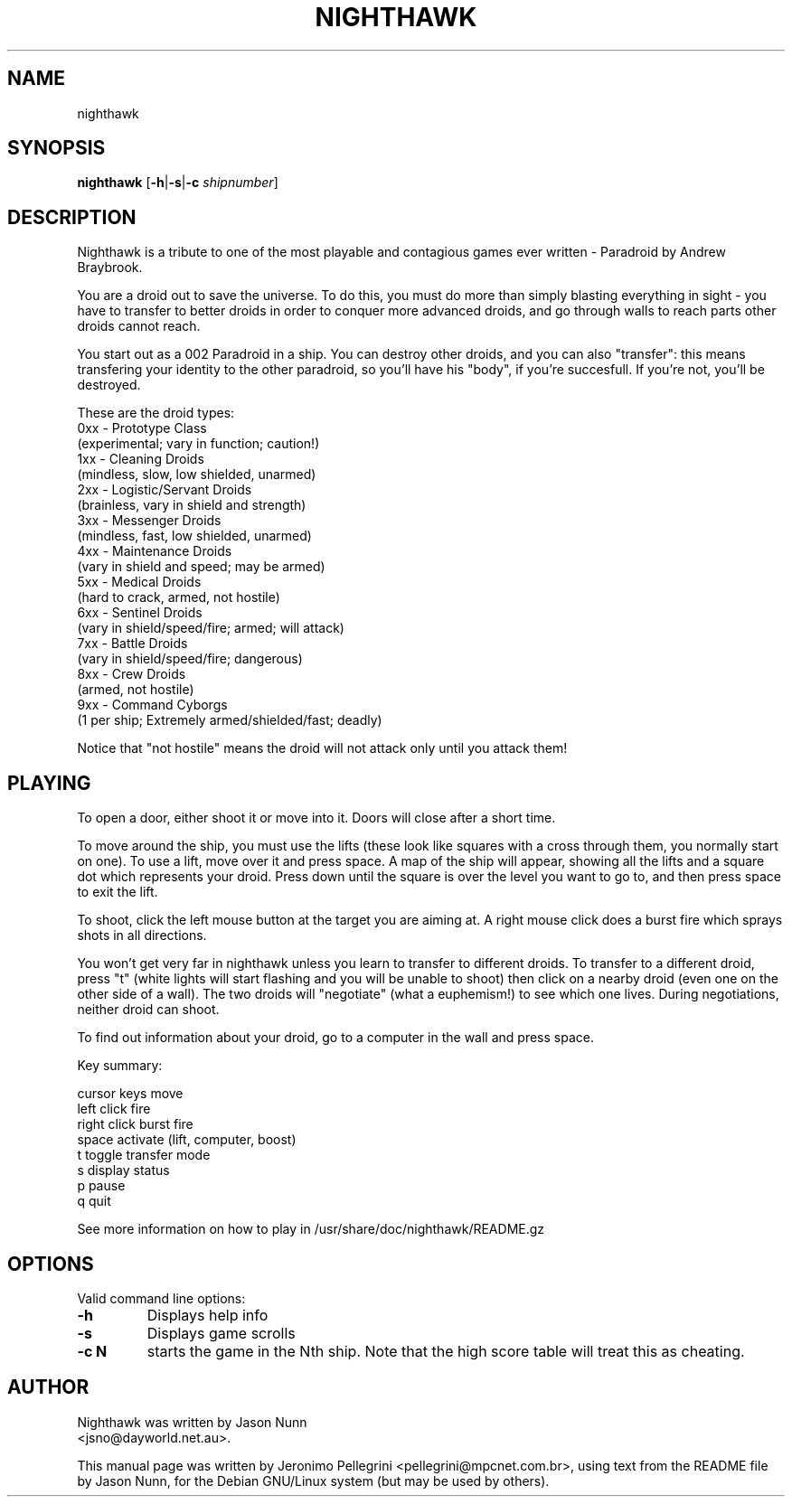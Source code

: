 .TH NIGHTHAWK 6 2001-06-10
.SH NAME
nighthawk
.SH SYNOPSIS
.B nighthawk 
.RB [\| \-h \||\| \-s \||\| \-c
.IR ship \| number ]
.SH DESCRIPTION
.P
Nighthawk is a tribute to one of the most playable and contagious games
ever written - Paradroid by Andrew Braybrook.
.P
You are a droid out to save the universe. To do this, you must do more
than simply blasting everything in sight - you have to transfer to better
droids in order to conquer more advanced droids, and go through walls to
reach parts other droids cannot reach. 
.P
You start out as a 002 Paradroid in a ship. You can destroy other droids,
and you can also "transfer": this means transfering your identity to the
other paradroid, so you'll have his "body", if you're succesfull. If you're
not, you'll be destroyed.
.P
These are the droid types:
 0xx - Prototype Class
       (experimental; vary in function; caution!)
 1xx - Cleaning Droids 
       (mindless, slow, low shielded, unarmed)
 2xx - Logistic/Servant Droids 
       (brainless, vary in shield and strength)
 3xx - Messenger Droids 
       (mindless, fast, low shielded, unarmed)
 4xx - Maintenance Droids 
       (vary in shield and speed; may be armed)
 5xx - Medical Droids 
       (hard to crack, armed, not hostile)
 6xx - Sentinel Droids 
       (vary in shield/speed/fire; armed; will attack)
 7xx - Battle Droids 
       (vary in shield/speed/fire; dangerous)
 8xx - Crew Droids 
       (armed, not hostile)
 9xx - Command Cyborgs 
       (1 per ship; Extremely armed/shielded/fast; deadly)

Notice that "not hostile" means the droid will not attack only until you attack
them!
.SH PLAYING
To open a door, either shoot it or move into it. Doors will close after
a short time.
.P
To move around the ship, you must use the lifts (these look like squares
with a cross through them, you normally start on one). To use a lift, move
over it and press space. A map of the ship will appear, showing all the
lifts and a square dot which represents your droid. Press down until the
square is over the level you want to go to, and then press space to exit the
lift.
.P
To shoot, click the left mouse button at the target you are aiming at. A
right mouse click does a burst fire which sprays shots in all directions.
.P
You won't get very far in nighthawk unless you learn to transfer to
different droids. To transfer to a different droid, press "t" (white lights
will start flashing and you will be unable to shoot) then click on a nearby
droid (even one on the other side of a wall). The two droids will
"negotiate" (what a euphemism!) to see which one lives. During negotiations,
neither droid can shoot.
.P
To find out information about your droid, go to a computer in the wall and
press space.
.P
Key summary:
.P
 cursor keys    move
 left click     fire
 right click    burst fire
 space          activate (lift, computer, boost)
 t              toggle transfer mode
 s              display status
 p              pause
 q              quit
.P
See more information on how to play in /usr/share/doc/nighthawk/README.gz
.SH OPTIONS
Valid command line options:
.TP
.B \-h
Displays help info
.TP
.B \-s
Displays game scrolls
.TP
.B \-c N
starts the game in the Nth ship. Note that the high 
score table will treat this as cheating.
.SH AUTHOR
Nighthawk was written by Jason Nunn
.br
<jsno@dayworld.net.au>.
.P
This manual page was  written  by  Jeronimo  Pellegrini 
<pellegrini@mpcnet.com.br>,
using text from the README file by Jason Nunn, for the 
Debian GNU/Linux system (but may be used by others).
